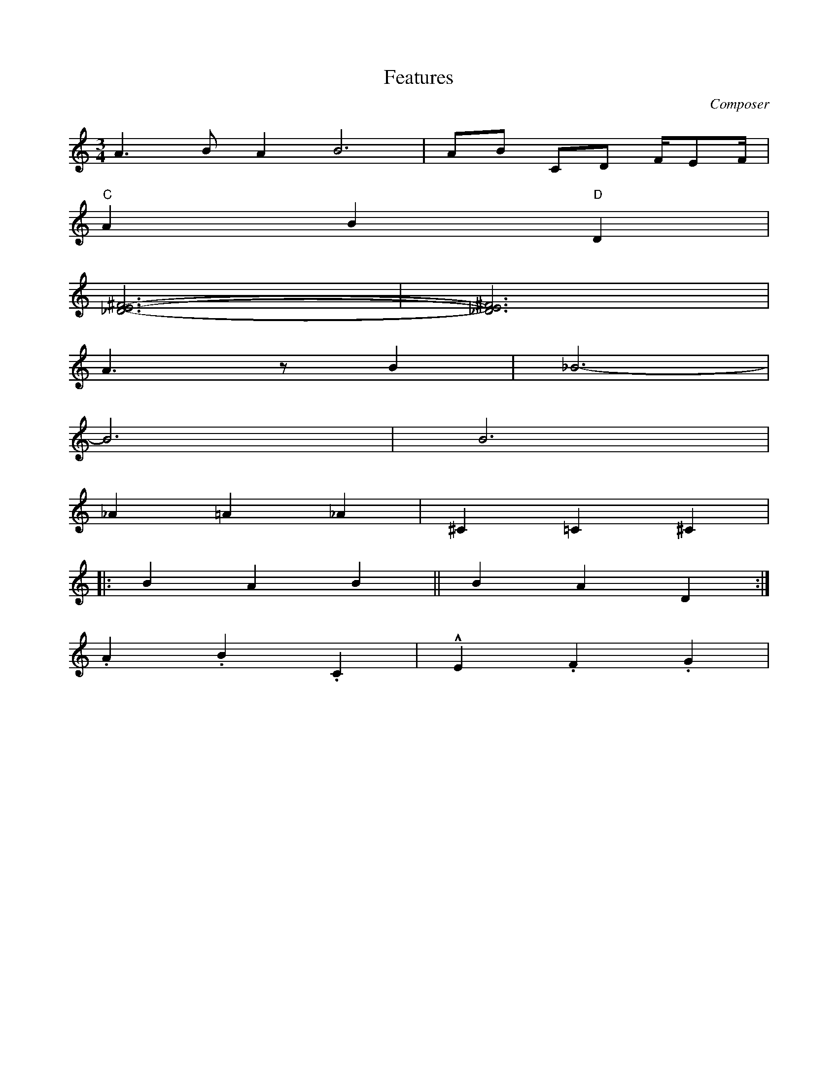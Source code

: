 X: 1
T: Features
M: 3/4
L: 1/8
C: Composer
H: 12 märts 1981
K: C octave=-1
[L:1/4] a>b a2<b2 | a/b/ c/d/ f//e/f// | % note lengths
"C" a b "D" d |        % chords
[^fe_d]3- | [^fe_d]3 | % multiple notes
a>z b | _b3- |         % rests
b3 | b3 |              % tied accidental note
_a=a_a | ^c=c^c |      % accidentals
|: bab || bad :|       % different bars
.a.b.c | !marcato!e.f.g |